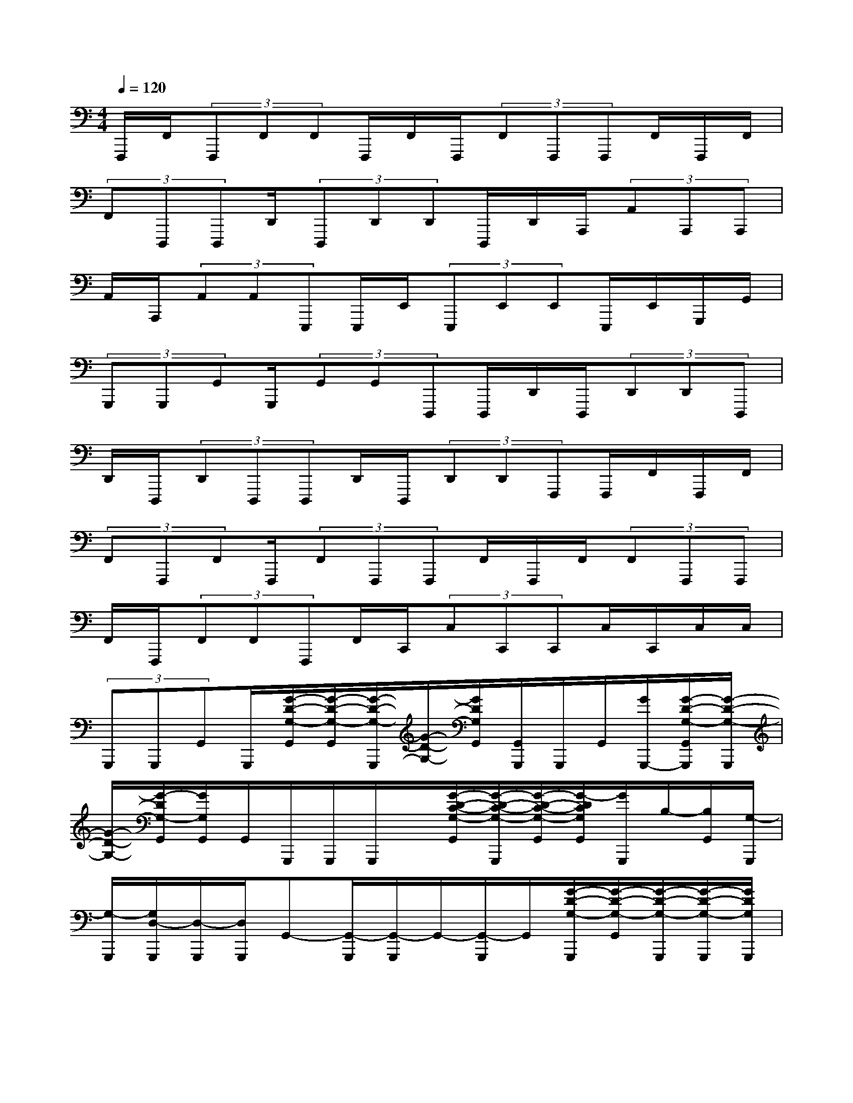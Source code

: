 X:1
T:
M:4/4
L:1/8
Q:1/4=120
K:C%0sharps
V:1
F,,,/2F,,/2(3F,,,F,,F,,F,,,/2F,,/2F,,,/2(3F,,F,,,F,,,F,,/2F,,,/2F,,/2|
(3F,,D,,,D,,,D,,/2(3D,,,D,,D,,D,,,/2D,,/2A,,,/2(3A,,A,,,A,,,|
A,,/2A,,,/2(3A,,A,,E,,,E,,,/2E,,/2(3E,,,E,,E,,E,,,/2E,,/2G,,,/2G,,/2|
(3G,,,G,,,G,,G,,,/2(3G,,G,,D,,,D,,,/2D,,/2D,,,/2(3D,,D,,D,,,|
D,,/2D,,,/2(3D,,D,,,D,,,D,,/2D,,,/2(3D,,D,,F,,,F,,,/2F,,/2F,,,/2F,,/2|
(3F,,F,,,F,,F,,,/2(3F,,F,,,F,,,F,,/2F,,,/2F,,/2(3F,,F,,,F,,,|
F,,/2F,,,/2(3F,,F,,F,,,F,,/2C,,/2(3C,C,,C,,C,/2C,,/2C,/2C,/2|
(3G,,,G,,,G,,G,,,/2[G/2-D/2-G,/2-G,,/2][G/2-D/2-G,/2-G,,/2][G/2-D/2-G,/2-G,,,/2][G/2-D/2-G,/2-][G/2D/2G,/2G,,/2][G,,/2G,,,/2]G,,,/2G,,/2[G/2G,,,/2-][G/2-D/2-G,/2-G,,/2G,,,/2][G/2-D/2-G,/2-G,,,/2]|
[G/2-D/2-G,/2-][G/2-D/2G,/2-G,,/2][G/2G,/2G,,/2]G,,/2G,,,/2G,,,/2G,,,/2x/2[G/2-D/2-C/2-G,/2-G,,/2][G/2-D/2-C/2-G,/2-G,,,/2][G/2-D/2-C/2-G,/2-G,,/2][G/2-D/2C/2G,/2G,,/2][G/2G,,,/2]B,/2-[B,/2G,,/2][G,/2-G,,,/2]|
[G,/2-G,,,/2][G,/2D,/2-G,,,/2][D,/2-G,,,/2][D,/2G,,,/2]G,,-[G,,/2-G,,,/2][G,,/2-G,,,/2]G,,/2-[G,,/2-G,,,/2]G,,/2[G/2-D/2-G,/2-G,,,/2][G/2-D/2-G,/2-G,,/2][G/2-D/2-G,/2-G,,,/2][G/2-D/2-G,/2-G,,,/2][G/2D/2G,/2G,,,/2]|
G,,/2G,,,/2G,,,/2[D/2G,/2G,,,/2][G/2-D/2-G,/2-G,,/2][G/2-D/2-G,/2-G,,,/2][G/2-D/2-G,/2-G,,/2][G/2-D/2-G,/2-][G/2D/2G,/2G,,/2]G,,/2G,,,/2G,,,/2G,,,/2[G/2-D/2-C/2-G,/2-G,,/2][G/2-D/2-C/2-G,/2-][G/2-D/2-C/2-G,/2-G,,,/2]|
[G/2-D/2C/2G,/2G,,/2][G/2G,,/2][B,/2-G,,,/2][B,/2-G,,/2][B,/2G,,,/2]C/2-[C/2-G,,,/2][C/2-G,,,/2][C/2-G,,,/2][C/2G,/2-G,,,/2][G,G,,-][G,,/2-G,,,/2][G,,/2-G,,,/2]G,,/2G,,,/2|
[G/2-D/2-G,/2-G,,,/2][G/2-D/2-G,/2-G,,/2][G/2-D/2-G,/2-G,,,/2][G/2-D/2-G,/2-][G/2D/2G,/2G,,,/2]G,,,/2G,,,/2G,,,/2[G,,/2G,,,/2][D/2-G,/2-G,,/2-][G/2-D/2-G,/2-G,,/2][G/2-D/2-G,/2-G,,,/2][G/2-D/2-G,/2-G,,/2][G/2-D/2G,/2G,,/2][G/2G,,/2]G,,,/2|
x/2G,,,/2G,,,/2[G/2-D/2-C/2-G,/2-G,,/2][G/2-D/2-C/2-G,/2-G,,,/2][G/2-D/2-C/2-G,/2-G,,/2][G/2D/2C/2G,/2]G,,/2[B,/2-G,,,/2][B,/2-G,,/2][B,/2-G,,,/2][B,/2G,/2G,,,/2][C/2-G,,,/2]C/2-[C/2G,,,/2][G,/2-G,,,/2]|
[G,/2-G,,/2-][G,/2G,,/2-G,,,/2][G,,/2-G,,,/2]G,,G,,,/2[G/2-D/2-G,/2-G,,,/2][G/2-D/2-G,/2-G,,/2][G/2-D/2-G,/2-G,,,/2][G/2-D/2-G,/2-G,,,/2][G/2D/2G,/2][G,,/2G,,,/2]G,,,/2G,,,/2G,,,/2[G/2-D/2-G,/2-G,,/2]|
[G/2-D/2-G,/2-G,,,/2][G/2-D/2-G,/2-][G/2-D/2-G,/2-G,,/2][G/2D/2G,/2G,,/2]B,,,/2B,,/2B,,/2B,,,/2x/2[B/2-^F/2-B,/2-B,,/2][B/2-^F/2-B,/2-B,,,/2][B/2-^F/2-B,/2-B,,/2][B/2^F/2B,/2B,,/2]B,,,/2B,,/2x/2